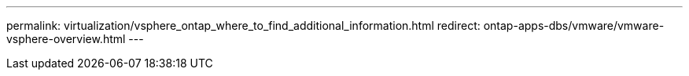 ---
permalink: virtualization/vsphere_ontap_where_to_find_additional_information.html
redirect: ontap-apps-dbs/vmware/vmware-vsphere-overview.html
---

